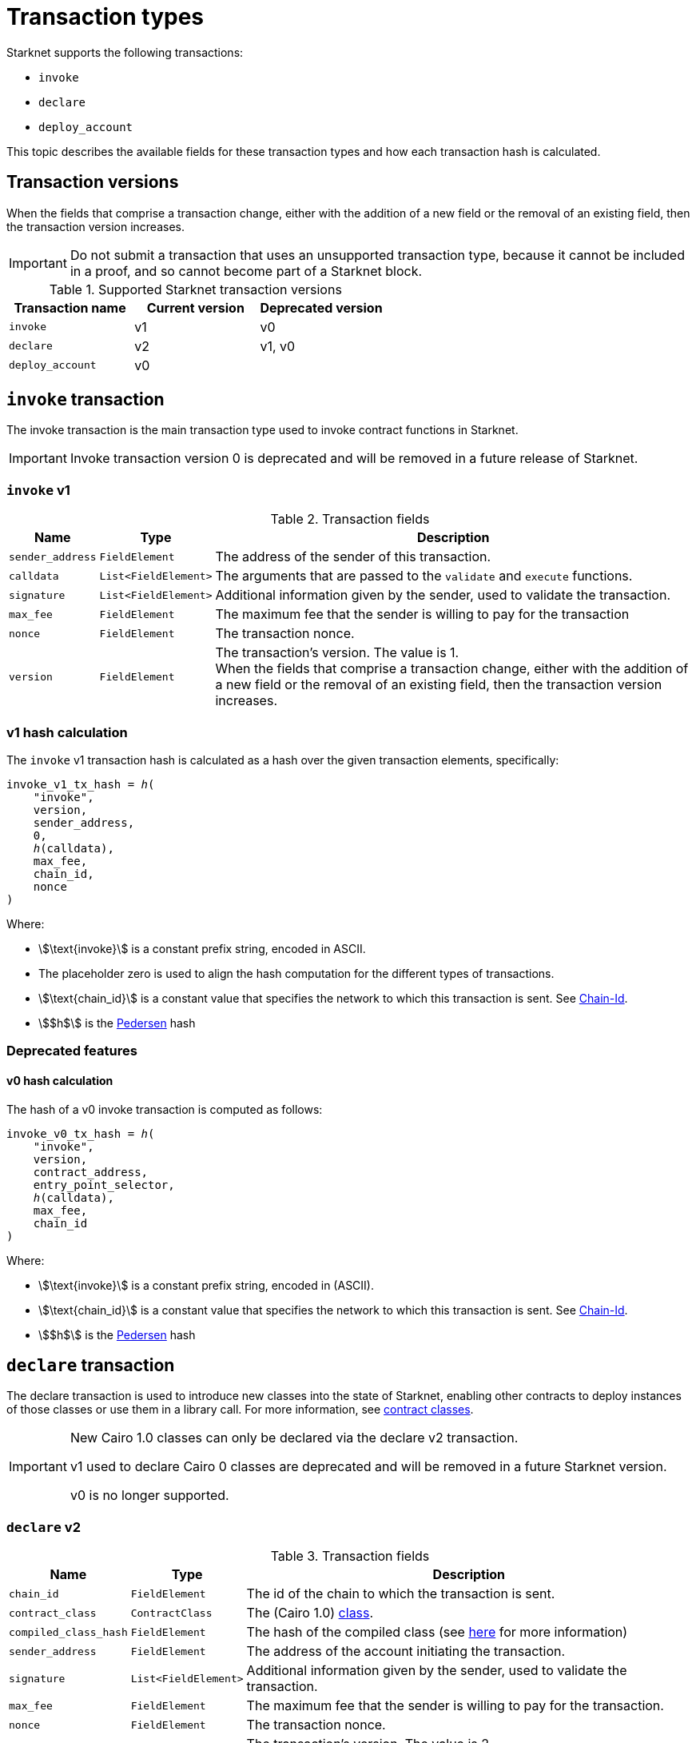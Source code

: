 [id="transaction_structure"]
= Transaction types

Starknet supports the following transactions:

* `invoke`
* `declare`
* `deploy_account`

This topic describes the available fields for these transaction types and how each transaction hash is calculated.

[id="transaction_versioning"]
== Transaction versions

When the fields that comprise a transaction change, either with the addition of a new field or the removal of an existing field, then the transaction version increases.

[IMPORTANT]
====
Do not submit a transaction that uses an unsupported transaction type, because it cannot be included in a proof, and so cannot become part of a Starknet block.
====

.Supported Starknet transaction versions
[cols=",,",]
|===
|Transaction name |Current version |Deprecated version

|`invoke` |v1 |v0
|`declare` |v2 |v1, v0
|`deploy_account` |v0 |
|===

[id=invoke_transaction]
== `invoke` transaction

The invoke transaction is the main transaction type used to invoke contract functions in Starknet.

[IMPORTANT]
====
Invoke transaction version 0 is deprecated and will be removed in a future release of Starknet.
====

=== `invoke` v1

.Transaction fields

[%autowidth.stretch]
|===
| Name | Type | Description

| `sender_address` | `FieldElement` | The address of the sender of this transaction.
| `calldata` | `List<FieldElement>` | The arguments that are passed to the `validate` and `execute` functions.
| `signature` | `List<FieldElement>` | Additional information given by the sender, used to validate the transaction.
| `max_fee` | `FieldElement` | The maximum fee that the sender is willing to pay for the transaction
| `nonce` | `FieldElement` | The transaction nonce.
| `version` | `FieldElement` | The transaction's version. The value is 1. +
When the fields that comprise a transaction change, either with the addition of a new field or the removal of an existing field, then the transaction version increases.
|===

=== v1 hash calculation

The `invoke` v1 transaction hash is calculated as a hash over the given transaction elements,
specifically:

[source,cairo]
----
invoke_v1_tx_hash = ℎ(
    "invoke",
    version,
    sender_address,
    0,
    ℎ(calldata),
    max_fee,
    chain_id,
    nonce
)
----

Where:

* stem:[\text{invoke}] is a constant prefix string, encoded in ASCII.
* The placeholder zero is used to align the hash computation for the different types of transactions.
* stem:[\text{chain_id}] is a constant value that specifies the network to which this transaction is sent. See xref:chain-id[Chain-Id].
* stem:[$h$] is the xref:../Cryptography/hash-functions.adoc#pedersen_hash[Pedersen] hash


=== Deprecated features
==== v0 hash calculation


The hash of a v0 invoke transaction is computed as follows:

[source,cairo]
----
invoke_v0_tx_hash = ℎ(
    "invoke",
    version,
    contract_address,
    entry_point_selector,
    ℎ(calldata),
    max_fee,
    chain_id
)
----

Where:

* stem:[\text{invoke}] is a constant prefix string, encoded in (ASCII).
* stem:[\text{chain_id}] is a constant value that specifies the network to which this transaction is sent. See xref:chain-id[Chain-Id].
* stem:[$h$] is the xref:../Cryptography/hash-functions.adoc#pedersen_hash[Pedersen] hash

[id="declare-transaction"]
== `declare` transaction

The declare transaction is used to introduce new classes into the state of Starknet, enabling other contracts to deploy instances of those classes or use them in a library call. For more information, see xref:architecture_and_concepts:Smart_Contracts/contract-classes.adoc[contract classes].

[IMPORTANT]
====
New Cairo 1.0 classes can only be declared via the declare v2 transaction.

v1 used to declare Cairo 0 classes are deprecated and will be removed in a future Starknet version.

v0 is no longer supported.
====

[id="declare_v2"]
=== `declare` v2

// todo add flow for invoke /deploy transaction flows examples, from upcoming versions / account
// abstraction./ Link to flow in AA section.

.Transaction fields

[%autowidth.stretch]
|===
| Name | Type | Description

| `chain_id` | `FieldElement`  | The id of the chain to which the transaction is sent.
| `contract_class` | `ContractClass` | The (Cairo 1.0) xref:Smart_Contracts/class-hash.adoc#definition_of_a_cairo_1_class[class].
| `compiled_class_hash` | `FieldElement` | The hash of the compiled class (see xref:documentation:starknet_versions:upcoming_versions.adoc#what_to_expect[here] for more information)
| `sender_address` | `FieldElement` | The address of the account initiating the transaction.
| `signature` | `List<FieldElement>` | Additional information given by the sender, used to validate the transaction.
| `max_fee` | `FieldElement` | The maximum fee that the sender is willing to pay for the transaction.
| `nonce` | `FieldElement` | The transaction nonce.
| `version` | `FieldElement` | The transaction's version. The value is 2. +
When the fields that comprise a transaction change, either with the addition of a new field or the removal of an existing field, then the transaction version increases. Transaction version 0 is deprecated and will be removed in a future version of Starknet.
|===

=== v2 hash calculation

The hash of a v2 `declare` transaction is computed as follows:

[source,cairo]
----
declare_v2_tx_hash = ℎ(
    "declare",
    version,
    sender_address,
    0,
    h(class_hash),
    max_fee,
    chain_id,
    nonce,
    compiled_class_hash
)
----

Where:

* stem:[$h$] is the xref:Cryptography/hash-functions.adoc#poseidon_hash[Poseidon hash function]
* `class_hash` is the hash of the contract class. See xref:Smart_Contracts/class-hash.adoc#computing_the_cairo_1_class_hash[Class Hash]
for details about how the
hash is computed
* `compiled_class_hash` is the hash of the xref:starknet_versions:upcoming_versions.adoc#what_to_expect[compiled class]
generated by the Sierra->Casm compiler which is currently used in Starknet

=== Deprecated features

[IMPORTANT]
====
These old versions used to declare Cairo 0 classes are deprecated and will be removed in a future Starknet version.
====

==== `declare` v1

.Transaction fields

[%autowidth.stretch]
|===
| Name | Type | Description

| `contract_class` | `ContractClass` | The class object.
| `sender_address` | `FieldElement` | The address of the account initiating the transaction.
| `max_fee` | `FieldElement` | The maximum fee that the sender is willing to pay for the transaction.
| `signature` | `List<FieldElement>` | Additional information given by the sender, used to validate the transaction.
| `nonce` | `FieldElement` | The transaction nonce.
| `version` | `FieldElement` | The transaction's version. Possible values are 1 or 0. +
When the fields that comprise a transaction change, either with the addition of a new field or the removal of an existing field, then the transaction version increases. Transaction version 0 is deprecated and will be removed in a future version of Starknet.
|===


==== v1 hash calculation

The hash of a v1 declare transaction is computed as follows:


[source,cairo]
----
declare_v1_tx_hash = ℎ(
    "declare",
    version,
    sender_address,
    0,
    h(class_hash),
    max_fee,
    chain_id,
    nonce
)
----

Where:

* stem:[\text{declare}] is a constant prefix string, encoded in ASCII.
* stem:[\text{class_hash}] is the hash of the xref:architecture_and_concepts:Smart_Contracts/contract-classes.adoc[contract class]. See xref:architecture_and_concepts:Smart_Contracts/class-hash.adoc[Class Hash] for details about how the hash is
computed.
* The placeholder zero is used to align the hash computation for the different types of transactions.
* stem:[\text{chain_id}] is a constant value that specifies the network to which this transaction is sent. See xref:#chain-id[Chain-Id].
* stem:[$h$] is the xref:../Cryptography/hash-functions.adoc#pedersen_hash[Pedersen] hash


==== v0 hash calculation

The hash of a v0 declare transaction is computed as follows:

[source,cairo]
----
declare_v0_tx_hash = ℎ(
    "declare",
    version,
    sender_address,
    0,
    h(),
    max_fee,
    chain_id,
    class_hash
)
----

Where:

* stem:[\text{declare}] is a constant prefix string, encoded in ASCII.
* The placeholder zeros are used to align the hash computation for the different types of transactions.
* stem:[\text{class_hash}] is the hash of the xref:architecture_and_concepts:Smart_Contracts/contract-classes.adoc[contract
class]. See xref:architecture_and_concepts:Smart_Contracts/class-hash.adoc[Class Hash] for details about how the hash is
computed.
* stem:[\text{chain_id}] is a constant value that specifies the network to which this transaction is sent. See xref:chain-id[Chain-Id].
* stem:[$h$] is the xref:../Cryptography/hash-functions.adoc#pedersen_hash[Pedersen] hash


[id=deploy_account_transaction]
== `deploy_account` transaction

Since xref:starknet_versions:version_notes.adoc#version0.10.1[StarkNet v0.10.1] the `deploy_account`
transaction replaces the `deploy` transaction
for deploying account contracts.

To use it, you should first pre-fund your would-be account address so that you could pay the
transaction fee (see xref:Accounts/deploying_new_accounts.adoc[here] for more details)
. You can then send the `deploy_account`
transaction.

A `deploy_account` transaction has the following fields:

.Deploy account fields

[%autowidth]
|===
| Name | Type | Description

| `class_hash` | `FieldElement` | The hash of the desired account class.
| `constructor_calldata` | `List<FieldElement>` | The arguments to the account constructor.
| `contract_address_salt` | `FieldElement` | A random salt that determines the xref:Smart_Contracts/contract-address.adoc[account address].
| `signature` | `List<FieldElement>` | Additional information given by the sender, used to validate the transaction.
| `max_fee` | `FieldElement` | The maximum fee that the sender is willing to pay for the transaction
| `nonce` | `FieldElement` | The transaction nonce.
| `version` | `FieldElement` | The transaction's version. The value is 1. +

|===

=== `deploy_account` hash calculation

The hash of a `deploy_account` transaction is computed as follows:

[source,cairo]
----
deploy_account_tx_hash = ℎ(
    "deploy_account",
    version,
    contract_address,
    0,
    ℎ(class_hash, contract_address_salt, constructor_calldata),
    max_fee,
    chain_id,
    nonce
)
----

[id="deploy_transaction"]

=== `deploy` transaction hash calculation

In order to calculate the transaction hash, we first need to obtain the deployed contract address. The Deploy transaction's hash is calculated as follows:

[source,cairo]
----
deploy_tx_hash = ℎ(
    "deploy",
    version,
    contract_address,
    sn_keccak("constructor"),
    ℎ(constructor_calldata),
    0,
    chain_id
)
----

Where:

* The placeholder zero is used to align the hash computation for the different types of transactions.
* “deploy” and “constructor” are constant strings encoded in ASCII.
* stem:[$h$] is the xref:../Cryptography/hash-functions.adoc#pedersen_hash[Pedersen] hash and
stem:[$sn\_keccak$] is xref:../Cryptography/hash-functions.adoc#starknet_keccak[Starknet Keccak].
* `chain_id` is a constant value that specifies the network to which this transaction is sent. See xref:#chain-id[Chain-Id].
* `contract_address` is calculated as described xref:architecture_and_concepts:Smart_Contracts/contract-address.adoc[here].

[id="signature"]
== Signature

While Starknet does not have a specific signature scheme built into the protocol, the Cairo language, in which smart contracts are written, does have an efficient implementation for ECDSA signature with respect to a xref:../Cryptography/stark_curve.adoc[STARK-friendly curve].

The generator used in the ECDSA algorithm is stem:[G=\left(g_x, g_y\right)] where:

stem:[g_x=874739451078007766457464989774322083649278607533249481151382481072868806602] stem:[g_y=152666792071518830868575557812948353041420400780739481342941381225525861407]

[id="chain-id"]
== Chain ID

Starknet currently supports three chain IDs, corresponding to Mainnet, Goerli testnet 1 and Goerli testnet 2. Chain IDs are given as numbers, representing the ASCII encoding of specific constant strings, as illustrated by the following Python code snippet:

[source,python]
----
chain_id = int.from_bytes(value, byteorder="big", signed=False)
----
Three constants are currently used:

* `SN_MAIN` for Starknet's main network.
* `SN_GOERLI` for Starknet's public testnet.
* `SN_GOERLI2` for Starknet developers.
